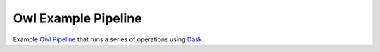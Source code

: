 Owl Example Pipeline
====================

Example `Owl Pipeline <https://eddienko.github.io/owl-pipeline>`__ that runs
a series of operations using `Dask <https://dask.org>`__.